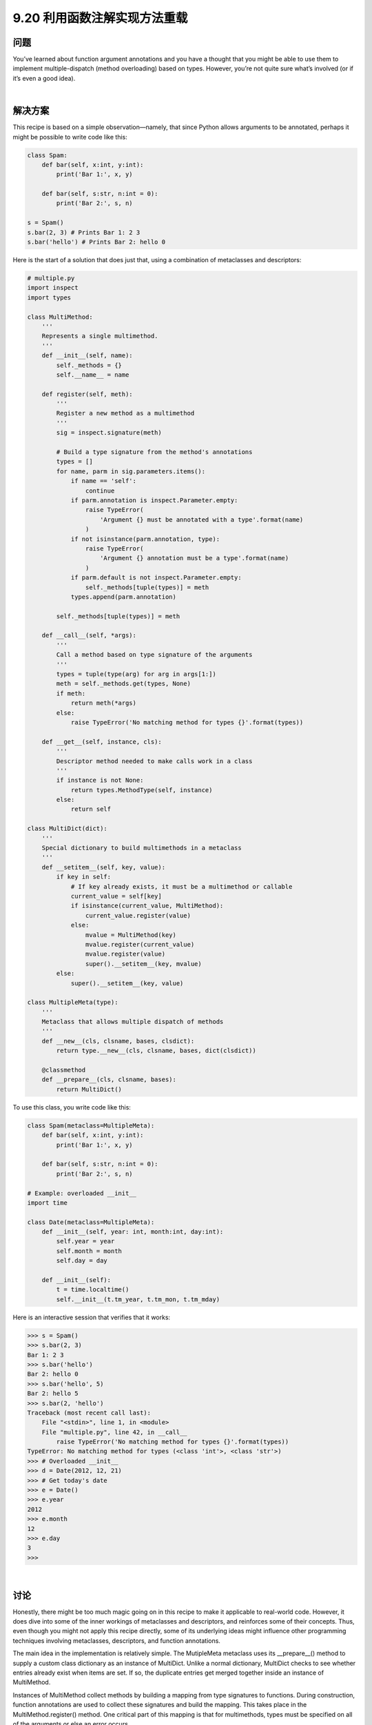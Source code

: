 ==============================
9.20 利用函数注解实现方法重载
==============================

----------
问题
----------
You’ve learned about function argument annotations and you have a thought that you
might be able to use them to implement multiple-dispatch (method overloading) based
on types. However, you’re not quite sure what’s involved (or if it’s even a good idea).

|

----------
解决方案
----------
This recipe is based on a simple observation—namely, that since Python allows arguments
to be annotated, perhaps it might be possible to write code like this:

.. code-block:: python

    class Spam:
        def bar(self, x:int, y:int):
            print('Bar 1:', x, y)

        def bar(self, s:str, n:int = 0):
            print('Bar 2:', s, n)

    s = Spam()
    s.bar(2, 3) # Prints Bar 1: 2 3
    s.bar('hello') # Prints Bar 2: hello 0

Here is the start of a solution that does just that, using a combination of metaclasses and
descriptors:

.. code-block:: python

    # multiple.py
    import inspect
    import types

    class MultiMethod:
        '''
        Represents a single multimethod.
        '''
        def __init__(self, name):
            self._methods = {}
            self.__name__ = name

        def register(self, meth):
            '''
            Register a new method as a multimethod
            '''
            sig = inspect.signature(meth)

            # Build a type signature from the method's annotations
            types = []
            for name, parm in sig.parameters.items():
                if name == 'self':
                    continue
                if parm.annotation is inspect.Parameter.empty:
                    raise TypeError(
                        'Argument {} must be annotated with a type'.format(name)
                    )
                if not isinstance(parm.annotation, type):
                    raise TypeError(
                        'Argument {} annotation must be a type'.format(name)
                    )
                if parm.default is not inspect.Parameter.empty:
                    self._methods[tuple(types)] = meth
                types.append(parm.annotation)

            self._methods[tuple(types)] = meth

        def __call__(self, *args):
            '''
            Call a method based on type signature of the arguments
            '''
            types = tuple(type(arg) for arg in args[1:])
            meth = self._methods.get(types, None)
            if meth:
                return meth(*args)
            else:
                raise TypeError('No matching method for types {}'.format(types))

        def __get__(self, instance, cls):
            '''
            Descriptor method needed to make calls work in a class
            '''
            if instance is not None:
                return types.MethodType(self, instance)
            else:
                return self

    class MultiDict(dict):
        '''
        Special dictionary to build multimethods in a metaclass
        '''
        def __setitem__(self, key, value):
            if key in self:
                # If key already exists, it must be a multimethod or callable
                current_value = self[key]
                if isinstance(current_value, MultiMethod):
                    current_value.register(value)
                else:
                    mvalue = MultiMethod(key)
                    mvalue.register(current_value)
                    mvalue.register(value)
                    super().__setitem__(key, mvalue)
            else:
                super().__setitem__(key, value)

    class MultipleMeta(type):
        '''
        Metaclass that allows multiple dispatch of methods
        '''
        def __new__(cls, clsname, bases, clsdict):
            return type.__new__(cls, clsname, bases, dict(clsdict))

        @classmethod
        def __prepare__(cls, clsname, bases):
            return MultiDict()

To use this class, you write code like this:

.. code-block:: python

    class Spam(metaclass=MultipleMeta):
        def bar(self, x:int, y:int):
            print('Bar 1:', x, y)

        def bar(self, s:str, n:int = 0):
            print('Bar 2:', s, n)

    # Example: overloaded __init__
    import time

    class Date(metaclass=MultipleMeta):
        def __init__(self, year: int, month:int, day:int):
            self.year = year
            self.month = month
            self.day = day

        def __init__(self):
            t = time.localtime()
            self.__init__(t.tm_year, t.tm_mon, t.tm_mday)

Here is an interactive session that verifies that it works:

.. code-block:: python

    >>> s = Spam()
    >>> s.bar(2, 3)
    Bar 1: 2 3
    >>> s.bar('hello')
    Bar 2: hello 0
    >>> s.bar('hello', 5)
    Bar 2: hello 5
    >>> s.bar(2, 'hello')
    Traceback (most recent call last):
        File "<stdin>", line 1, in <module>
        File "multiple.py", line 42, in __call__
            raise TypeError('No matching method for types {}'.format(types))
    TypeError: No matching method for types (<class 'int'>, <class 'str'>)
    >>> # Overloaded __init__
    >>> d = Date(2012, 12, 21)
    >>> # Get today's date
    >>> e = Date()
    >>> e.year
    2012
    >>> e.month
    12
    >>> e.day
    3
    >>>

|

----------
讨论
----------
Honestly, there might be too much magic going on in this recipe to make it applicable
to real-world code. However, it does dive into some of the inner workings of metaclasses
and descriptors, and reinforces some of their concepts. Thus, even though you might
not apply this recipe directly, some of its underlying ideas might influence other programming
techniques involving metaclasses, descriptors, and function annotations.


The main idea in the implementation is relatively simple. The MutipleMeta metaclass
uses its __prepare__() method to supply a custom class dictionary as an instance of
MultiDict. Unlike a normal dictionary, MultiDict checks to see whether entries already
exist when items are set. If so, the duplicate entries get merged together inside an instance
of MultiMethod.


Instances of MultiMethod collect methods by building a mapping from type signatures
to functions. During construction, function annotations are used to collect these signatures
and build the mapping. This takes place in the MultiMethod.register()
method. One critical part of this mapping is that for multimethods, types must be
specified on all of the arguments or else an error occurs.


To make MultiMethod instances emulate a callable, the __call__() method is implemented.
This method builds a type tuple from all of the arguments except self, looks
up the method in the internal map, and invokes the appropriate method. The __get__()
is required to make MultiMethod instances operate correctly inside class definitions. In
the implementation, it’s being used to create proper bound methods. For example:

.. code-block:: python

    >>> b = s.bar
    >>> b
    <bound method Spam.bar of <__main__.Spam object at 0x1006a46d0>>
    >>> b.__self__
    <__main__.Spam object at 0x1006a46d0>
    >>> b.__func__
    <__main__.MultiMethod object at 0x1006a4d50>
    >>> b(2, 3)
    Bar 1: 2 3
    >>> b('hello')
    Bar 2: hello 0
    >>>

To be sure, there are a lot of moving parts to this recipe. However, it’s all a little unfortunate
considering how many limitations there are. For one, the solution doesn’t work
with keyword arguments: For example:

.. code-block:: python

    >>> s.bar(x=2, y=3)
    Traceback (most recent call last):
        File "<stdin>", line 1, in <module>
    TypeError: __call__() got an unexpected keyword argument 'y'

    >>> s.bar(s='hello')
    Traceback (most recent call last):
        File "<stdin>", line 1, in <module>
    TypeError: __call__() got an unexpected keyword argument 's'
    >>>

There might be some way to add such support, but it would require a completely different
approach to method mapping. The problem is that the keyword arguments don’t
arrive in any kind of particular order. When mixed up with positional arguments, you
simply get a jumbled mess of arguments that you have to somehow sort out in the
__call__() method.


This recipe is also severely limited in its support for inheritance. For example, something
like this doesn’t work:

.. code-block:: python

    class A:
        pass

    class B(A):
        pass

    class C:
        pass

    class Spam(metaclass=MultipleMeta):
        def foo(self, x:A):
            print('Foo 1:', x)

        def foo(self, x:C):
            print('Foo 2:', x)

The reason it fails is that the x:A annotation fails to match instances that are subclasses
(such as instances of B). For example:

.. code-block:: python

    >>> s = Spam()
    >>> a = A()
    >>> s.foo(a)
    Foo 1: <__main__.A object at 0x1006a5310>
    >>> c = C()
    >>> s.foo(c)
    Foo 2: <__main__.C object at 0x1007a1910>
    >>> b = B()
    >>> s.foo(b)
    Traceback (most recent call last):
        File "<stdin>", line 1, in <module>
        File "multiple.py", line 44, in __call__
            raise TypeError('No matching method for types {}'.format(types))
    TypeError: No matching method for types (<class '__main__.B'>,)
    >>>

As an alternative to using metaclasses and annotations, it is possible to implement a
similar recipe using decorators. For example:

.. code-block:: python

    import types

    class multimethod:
        def __init__(self, func):
            self._methods = {}
            self.__name__ = func.__name__
            self._default = func

        def match(self, *types):
            def register(func):
                ndefaults = len(func.__defaults__) if func.__defaults__ else 0
                for n in range(ndefaults+1):
                    self._methods[types[:len(types) - n]] = func
                return self
            return register

        def __call__(self, *args):
            types = tuple(type(arg) for arg in args[1:])
            meth = self._methods.get(types, None)
            if meth:
                return meth(*args)
            else:
                return self._default(*args)

        def __get__(self, instance, cls):
            if instance is not None:
                return types.MethodType(self, instance)
            else:
                return self

To use the decorator version, you would write code like this:

.. code-block:: python

    class Spam:
        @multimethod
        def bar(self, *args):
            # Default method called if no match
            raise TypeError('No matching method for bar')

        @bar.match(int, int)
        def bar(self, x, y):
            print('Bar 1:', x, y)

        @bar.match(str, int)
        def bar(self, s, n = 0):
            print('Bar 2:', s, n)

The decorator solution also suffers the same limitations as the previous implementation
(namely, no support for keyword arguments and broken inheritance).


All things being equal, it’s probably best to stay away from multiple dispatch in generalpurpose
code. There are special situations where it might make sense, such as in programs
that are dispatching methods based on some kind of pattern matching. For example,
perhaps the visitor pattern described in Recipe 8.21 could be recast into a class
that used multiple dispatch in some way. However, other than that, it’s usually never a
bad idea to stick with a more simple approach (simply use methods with different
names).


Ideas concerning different ways to implement multiple dispatch have floated around
the Python community for years. As a decent starting point for that discussion, see
Guido van Rossum’s blog post
`Five-Minute Multimethods in Python <http://www.artima.com/weblogs/viewpost.jsp?thread=101605>`_

